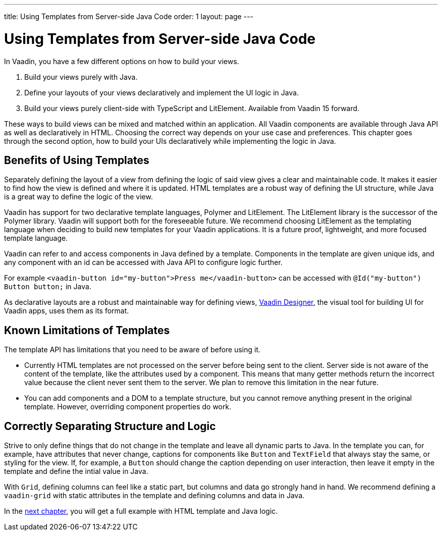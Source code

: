 ---
title: Using Templates from Server-side Java Code
order: 1
layout: page
---

ifdef::env-github[:outfilesuffix: .asciidoc]

= Using Templates from Server-side Java Code

In Vaadin, you have a few different options on how to build your views.

. Build your views purely with Java.
. Define your layouts of your views declaratively and implement the UI logic in Java.
. Build your views purely client-side with TypeScript and LitElement. Available from Vaadin 15 forward.

These ways to build views can be mixed and matched within an application. All Vaadin components are available through Java API as well as declaratively in HTML. Choosing the correct way depends on your use case and preferences. This chapter goes through the second option, how to build your UIs declaratively while implementing the logic in Java.

== Benefits of Using Templates

Separately defining the layout of a view from defining the logic of said view gives a clear and maintainable code. It makes it easier to find how the view is defined and where it is updated. HTML templates are a robust way of defining the UI structure, while Java is a great way to define the logic of the view. 

Vaadin has support for two declarative template languages, Polymer and LitElement. The LitElement library is the successor of the Polymer library. Vaadin will support both for the foreseeable future. We recommend choosing LitElement as the templating language when deciding to build new templates for your Vaadin applications. It is a future proof, lightweight, and more focused template language.

Vaadin can refer to and access components in Java defined by a template. Components in the template are given unique ids, and any component with an id can be accessed with Java API to configure logic further. 


For example `<vaadin-button id="my-button">Press me</vaadin-button>` can be accessed with `@Id("my-button") Button button;` in Java.

As declarative layouts are a robust and maintainable way for defining views, https://vaadin.com/designer[Vaadin Designer], the visual tool for building UI for Vaadin apps, uses them as its format.

== Known Limitations of Templates

The template API has limitations that you need to be aware of before using it.

* Currently HTML templates are not processed on the server before being sent to the client. Server side is not aware of the content of the template, like the attributes used by a component. This means that many getter methods return the incorrect value because the client never sent them to the server. We plan to remove this limitation in the near future.
* You can add components and a DOM to a template structure, but you cannot remove anything present in the original template. However, overriding component properties do work. 

== Correctly Separating Structure and Logic
Strive to only define things that do not change in the template and leave all dynamic parts to Java. In the template you can, for example, have attributes that never change, captions for components like `Button` and `TextField` that always stay the same, or styling for the view. If, for example, a `Button` should change the caption depending on user interaction, then leave it empty in the template and define the intial value in Java.

With `Grid`, defining columns can feel like a static part, but columns and data go strongly hand in hand. We recommend defining a `vaadin-grid` with static attributes in the template and defining columns and data in Java.

In the <<tutorial-template-basic#,next chapter>>, you will get a full example with HTML template and Java logic.
